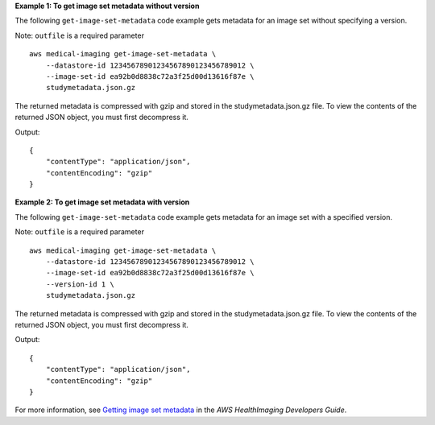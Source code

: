 **Example 1: To get image set metadata without version**

The following ``get-image-set-metadata`` code example gets metadata for an image set without specifying a version.

Note: ``outfile`` is a required parameter ::

    aws medical-imaging get-image-set-metadata \
        --datastore-id 12345678901234567890123456789012 \
        --image-set-id ea92b0d8838c72a3f25d00d13616f87e \
        studymetadata.json.gz

The returned metadata is compressed with gzip and stored in the studymetadata.json.gz file. To view the contents of the returned JSON object, you must first decompress it.

Output::

    {
        "contentType": "application/json",
        "contentEncoding": "gzip"
    }

**Example 2: To get image set metadata with version**

The following ``get-image-set-metadata`` code example gets metadata for an image set with a specified version.

Note: ``outfile`` is a required parameter ::

    aws medical-imaging get-image-set-metadata \
        --datastore-id 12345678901234567890123456789012 \
        --image-set-id ea92b0d8838c72a3f25d00d13616f87e \
        --version-id 1 \
        studymetadata.json.gz

The returned metadata is compressed with gzip and stored in the studymetadata.json.gz file. To view the contents of the returned JSON object, you must first decompress it.

Output::

    {
        "contentType": "application/json",
        "contentEncoding": "gzip"
    }

For more information, see `Getting image set metadata`_ in the *AWS HealthImaging Developers Guide*.

.. _`Getting image set metadata`: https://docs.aws.amazon.com/healthimaging/latest/devguide/get-image-set-metadata.html